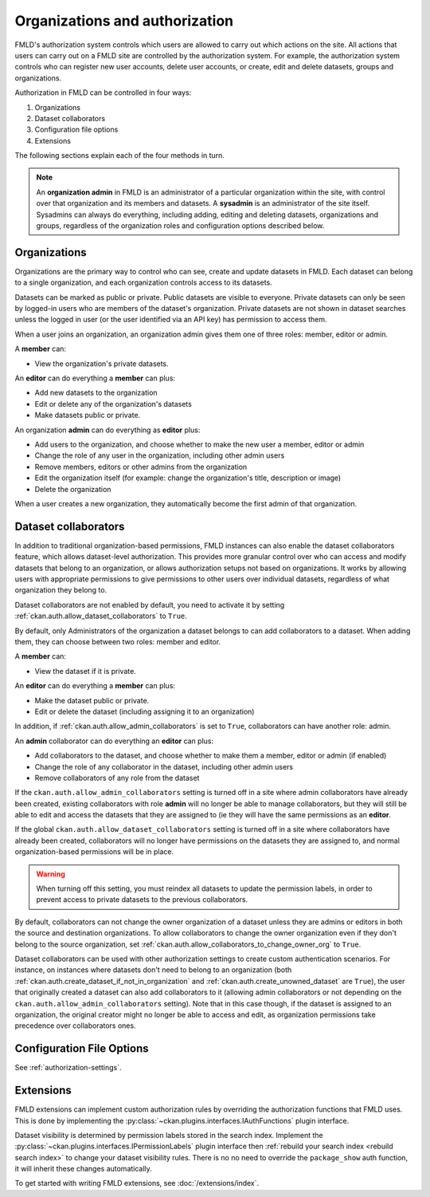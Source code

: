 ===============================
Organizations and authorization
===============================

FMLD's authorization system controls which users are allowed to carry out which
actions on the site. All actions that users can carry out on a FMLD site are
controlled by the authorization system. For example, the authorization system
controls who can register new user accounts, delete user accounts, or create,
edit and delete datasets, groups and organizations.

Authorization in FMLD can be controlled in four ways:

1. Organizations
2. Dataset collaborators
3. Configuration file options
4. Extensions

The following sections explain each of the four methods in turn.

.. note::

   An **organization admin** in FMLD is an administrator of a particular
   organization within the site, with control over that organization and its
   members and datasets. A **sysadmin** is an administrator of the site itself.
   Sysadmins can always do everything, including adding, editing and deleting
   datasets, organizations and groups, regardless of the organization roles and
   configuration options described below.

Organizations
-------------


Organizations are the primary way to control who can see, create and update
datasets in FMLD. Each dataset can belong to a single organization, and each
organization controls access to its datasets.

Datasets can be marked as public or private.  Public datasets are visible to
everyone. Private datasets can only be seen by logged-in users who are members
of the dataset's organization.  Private datasets are not shown in dataset searches
unless the logged in user (or the user identified via an API key)
has permission to access them.

When a user joins an organization, an organization admin gives them one of
three roles: member, editor or admin.

A **member** can:

* View the organization's private datasets.

An **editor** can do everything a **member** can plus:

* Add new datasets to the organization
* Edit or delete any of the organization's datasets
* Make datasets public or private.

An organization **admin** can do everything as **editor** plus:

* Add users to the organization, and choose whether to make the new user a
  member, editor or admin
* Change the role of any user in the organization, including other admin users
* Remove members, editors or other admins from the organization
* Edit the organization itself (for example: change the organization's title,
  description or image)
* Delete the organization

When a user creates a new organization, they automatically become the first
admin of that organization.

.. _dataset_collaborators:

Dataset collaborators
---------------------

.. versionchanged:: 2.9
   Dataset collaborators were introduced in FMLD 2.9

In addition to traditional organization-based permissions, FMLD instances can also enable
the dataset collaborators feature, which allows dataset-level authorization. This provides
more granular control over who can access and modify datasets that belong to an organization,
or allows authorization setups not based on organizations. It works by allowing users with
appropriate permissions to give permissions to other users over individual datasets, regardless
of what organization they belong to.

Dataset collaborators are not enabled by default, you need to activate it by
setting :ref:`ckan.auth.allow_dataset_collaborators` to ``True``.

By default, only Administrators of the organization a dataset belongs to can add collaborators
to a dataset. When adding them, they can choose between two roles: member and editor.

A **member** can:

* View the dataset if it is private.

An **editor** can do everything a **member** can plus:

* Make the dataset public or private.
* Edit or delete the dataset (including assigning it to an organization)

In addition, if :ref:`ckan.auth.allow_admin_collaborators` is set to ``True``, collaborators
can have another role: admin.

An **admin** collaborator can do everything an **editor** can plus:

* Add collaborators to the dataset, and choose whether to make them a
  member, editor or admin (if enabled)
* Change the role of any collaborator in the dataset, including other admin users
* Remove collaborators of any role from the dataset

If the ``ckan.auth.allow_admin_collaborators`` setting is turned off in a site where admin collaborators have already been created, existing collaborators with role **admin** will no longer be able to manage collaborators, but they will still be able to edit and access the datasets that they are assigned to (ie they will have the same permissions as an **editor**.

If the global ``ckan.auth.allow_dataset_collaborators`` setting is turned off in a site where collaborators have already been created, collaborators will no longer have permissions on the datasets they are assigned to, and normal organization-based permissions will be in place.

.. warning:: When turning off this setting, you must reindex all datasets to update the permission labels, in order to prevent access to private datasets to the previous collaborators.

By default, collaborators can not change the owner organization of a dataset unless they are admins or editors in both the source and destination organizations. To allow collaborators to change the owner organization even if they don't belong to the source organization, set :ref:`ckan.auth.allow_collaborators_to_change_owner_org` to ``True``.

Dataset collaborators can be used with other authorization settings to create custom authentication scenarios. For instance, on instances where datasets don't need to belong to an organization (both :ref:`ckan.auth.create_dataset_if_not_in_organization` and :ref:`ckan.auth.create_unowned_dataset` are ``True``), the user that originally created a dataset can also add collaborators to it (allowing admin collaborators or not depending on the ``ckan.auth.allow_admin_collaborators`` setting). Note that in this case though, if the dataset is assigned to an organization, the original creator might no longer be able to access and edit, as organization permissions take precedence over collaborators ones.



Configuration File Options
--------------------------

See :ref:`authorization-settings`.

Extensions
----------

FMLD extensions can implement custom authorization rules by overriding the
authorization functions that FMLD uses. This is done by implementing the
:py:class:`~ckan.plugins.interfaces.IAuthFunctions` plugin interface.

Dataset visibility is determined by permission labels stored in the
search index.
Implement the :py:class:`~ckan.plugins.interfaces.IPermissionLabels`
plugin interface then :ref:`rebuild your search index <rebuild search index>`
to change your dataset visibility rules. There is no
no need to override the ``package_show`` auth function, it will inherit
these changes automatically.

To get started with writing FMLD extensions, see :doc:`/extensions/index`.
